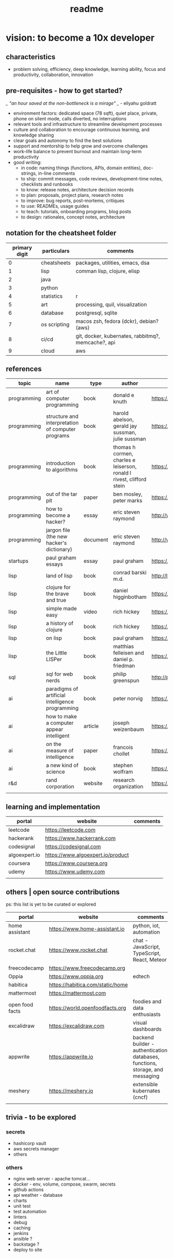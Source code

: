 #+title: readme
* vision: to become a 10x developer
** characteristics
- problem solving, efficiency, deep knowledge, learning ability, focus and productivity, collaboration, innovation 
** pre-requisites - how to get started? 
/_ "an hour saved at the non-bottleneck is a mirage" _/ - eliyahu goldratt
- environment factors: dedicated space (78 sqft), quiet place, private, phone on silent mode, calls diverted, no interruptions
- relevant tools and infrastructure to streamline development processes
- culture and collaboration to encourage continuous learning, and knowledge sharing
- clear goals and autonomy to find the best solutions
- support and mentorship to help grow and overcome challenges
- work-life balance to prevent burnout and maintain long-term productivity
- good writing:
  - in code: naming things (functions, APIs, domain entities), doc-strings, in-line comments
  - to ship: commit messages, code reviews, development-time notes, checklists and runbooks
  - to know: release notes, architecture decision records
  - to plan: proposals, project plans, research notes
  - to improve: bug reports, post-mortems, critiques
  - to use: READMEs, usage guides
  - to teach: tutorials, onboarding programs, blog posts
  - to design: rationales, concept notes, architecture
** notation for the cheatsheet folder
|---------------+--------------+----------------------------------------------------|
| primary digit | particulars  | comments                                           |
|---------------+--------------+----------------------------------------------------|
|             0 | cheatsheets  | packages, utilities, emacs, dsa                    |
|             1 | lisp         | comman lisp, clojure, elisp                        |
|             2 | java         |                                                    |
|             3 | python       |                                                    |
|             4 | statistics   | r                                                  |
|             5 | art          | processing, quil, visualization                    |
|             6 | database     | postgresql, sqlite                                 |
|             7 | os scripting | macos zsh, fedora (dckr), debian? (aws)            |
|             8 | ci/cd        | git, docker, kubernates, rabbitmq?, memcache?, api |
|             9 | cloud        | aws                                                |
|---------------+--------------+----------------------------------------------------|
** references
|-------------+---------------------------------------------------+----------+-----------------------------------------------------------------------+---------------------------------------------------------------------------------+--------------------|
| topic       | name                                              | type     | author                                                                | link                                                                            | comments           |
|-------------+---------------------------------------------------+----------+-----------------------------------------------------------------------+---------------------------------------------------------------------------------+--------------------|
| programming | art of computer programming                       | book     | donald e knuth                                                        | https://en.wikipedia.org/wiki/The_Art_of_Computer_Programming                   |                    |
| programming | structure and interpretation of computer programs | book     | harold abelson, gerald jay sussman, julie sussman                     | https://en.wikipedia.org/wiki/Structure_and_Interpretation_of_Computer_Programs |                    |
| programming | introduction to algorithms                        | book     | thomas h cormen, charles e leiserson, ronald l rivest, clifford stein | https://en.wikipedia.org/wiki/Introduction_to_Algorithms                        |                    |
| programming | out of the tar pit                                | paper    | ben mosley, peter marks                                               | https://moss.cs.iit.edu/cs100/papers/out-of-the-tar-pit.pdf                     | compute complexity |
| programming | how to become a hacker?                           | essay    | eric steven raymond                                                   | http://www.catb.org/esr/faqs/hacker-howto.html                                  |                    |
| programming | jargon file (the new hacker's dictionary)         | document | eric steven raymond                                                   | http://www.catb.org/jargon/                                                     |                    |
| startups    | paul graham essays                                | essay    | paul graham                                                           | https://paulgraham.com/articles.html                                            |                    |
| lisp        | land of lisp                                      | book     | conrad barski m.d.                                                    | http://landoflisp.com                                                           |                    |
| lisp        | clojure for the brave and true                    | book     | daniel higginbotham                                                   | https://www.braveclojure.com                                                    |                    |
| lisp        | simple made easy                                  | video    | rich hickey                                                           | https://www.youtube.com/watch?v=SxdOUGdseq4                                     | strange loop 2011  |
| lisp        | a history of clojure                              | book     | rich hickey                                                           | https://clojure.org/about/history                                               |                    |
| lisp        | on lisp                                           | book     | paul graham                                                           | https://paulgraham.com/onlisptext.html                                          |                    |
| lisp        | the Little LISPer                                 | book     | matthias felleisen and daniel p. friedman                             | https://mitpress.mit.edu/9780262560382/the-little-lisper/                       |                    |
| sql         | sql for web nerds                                 | book     | philip greenspun                                                      | http://philip.greenspun.com/sql/                                                |                    |
| ai          | paradigms of artificial intelligence programming  | book     | peter norvig                                                          | https://en.wikipedia.org/wiki/Paradigms_of_AI_Programming                       |                    |
| ai          | how to make a computer appear intelligent         | article  | joseph weizenbaum                                                     | https://ebiquity.umbc.edu/paper/html/id/1130/                                   |                    |
| ai          | on the measure of intelligence                    | paper    | francois chollet                                                      | https://arxiv.org/abs/1911.01547                                                |                    |
| ai          | a new kind of science                             | book     | stephen wolfram                                                       | https://en.wikipedia.org/wiki/A_New_Kind_of_Science                             |                    |
| r&d         | rand corporation                                  | website  | research organization                                                 | https://www.rand.org/about/glance.html                                          |                    |
|             |                                                   |          |                                                                       |                                                                                 |                    |
|-------------+---------------------------------------------------+----------+-----------------------------------------------------------------------+---------------------------------------------------------------------------------+--------------------|
** learning and implementation
|---------------+-----------------------------------+----------|
| portal        | website                           | comments |
|---------------+-----------------------------------+----------|
| leetcode      | https://leetcode.com              |          |
| hackerank     | https://www.hackerrank.com        |          |
| codesignal    | https://codesignal.com            |          |
| algoexpert.io | https://www.algoexpert.io/product |          |
| coursera      | https://www.coursera.org          |          |
| udemy         | https://www.udemy.com             |          |
|               |                                   |          |
|---------------+-----------------------------------+----------|
** others | open source contributions
ps: this list is yet to be curated or explored 
|-----------------+----------------------------------+--------------------------------------------------------------------------------|
| portal          | website                          | comments                                                                       |
|-----------------+----------------------------------+--------------------------------------------------------------------------------|
| home assistant  | https://www.home-assistant.io    | python, iot, automation                                                        |
| rocket.chat     | https://www.rocket.chat          | chat - JavaScript, TypeScript, React, Meteor                                   |
| freecodecamp    | https://www.freecodecamp.org     |                                                                                |
| Oppia           | https://www.oppia.org            | edtech                                                                         |
| habitica        | https://habitica.com/static/home |                                                                                |
| mattermost      | https://mattermost.com           |                                                                                |
| open food facts | https://world.openfoodfacts.org  | foodies and data enthusiasts                                                   |
| excalidraw      | https://excalidraw.com           | visual dashboards                                                              |
| appwrite        | https://appwrite.io              | backend builder - authentication, databases, functions, storage, and messaging |
| meshery         | https://meshery.io               | extensible kubernates (cncf)                                                   |
|                 |                                  |                                                                                |
|-----------------+----------------------------------+--------------------------------------------------------------------------------|
** trivia - to be explored
*** secrets
 - hashicorp vault
 - aws secrets manager
 - others
*** others
 - nginx web server - apache tomcat... 
 - docker - env, volume, compose, swarm, secrets  
 - github actions
 - api weather - database
 - charts
 - unit test
 - test automation
 - linters
 - debug
 - caching
 - jenkins
 - ansible  ? 
 - backstage ? 
 - deploy to site 
   

